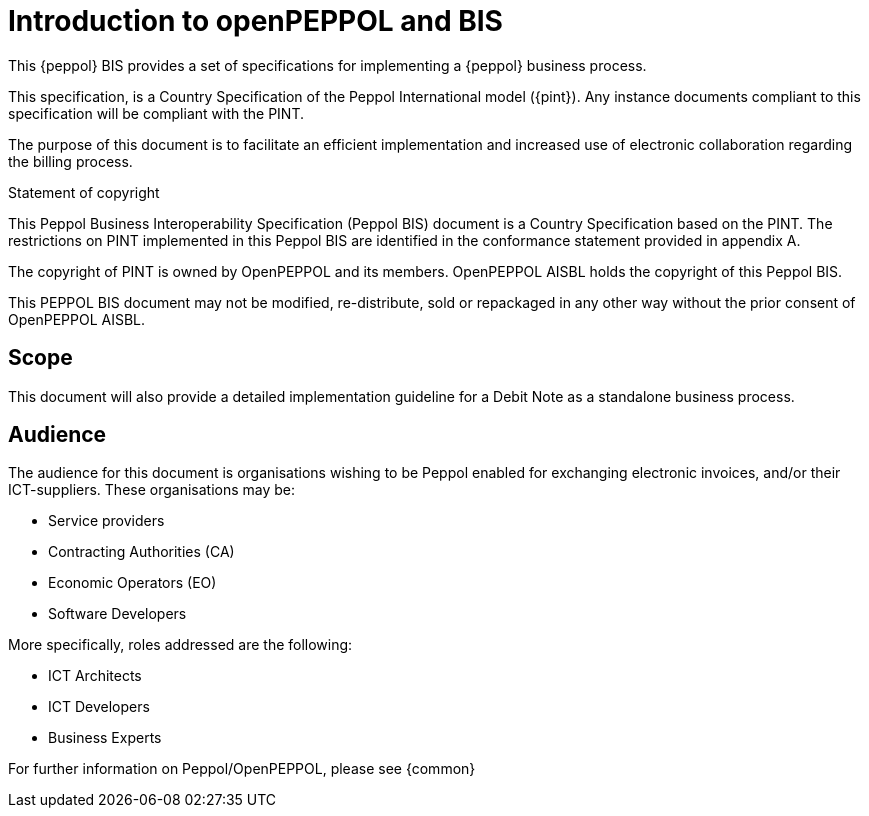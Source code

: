 [preface]
= Introduction to openPEPPOL and BIS


This {peppol} BIS provides a set of specifications for implementing a {peppol} business process.

This specification, is a Country Specification of the Peppol International model ({pint}). Any instance documents compliant to this specification will be compliant with the PINT.

The purpose of this document is to facilitate an efficient implementation and increased use of electronic collaboration regarding the billing process.


.Statement of copyright
****
This Peppol Business Interoperability Specification (Peppol BIS) document is a Country Specification based on the PINT. The restrictions on PINT implemented in this Peppol BIS are identified in the conformance statement provided in appendix A.

The copyright of PINT is owned by OpenPEPPOL and its members. OpenPEPPOL AISBL holds the copyright of this Peppol BIS. 

This PEPPOL BIS document may not be modified, re-distribute, sold or repackaged in any other way without the prior consent of OpenPEPPOL AISBL.
****

== Scope

This document will also provide a detailed implementation guideline for a Debit Note as a standalone business process.

== Audience

The audience for this document is organisations wishing to be Peppol enabled for exchanging electronic invoices, and/or their ICT-suppliers. These organisations may be:

     * Service providers
     * Contracting Authorities (CA)
     * Economic Operators (EO)
     * Software Developers

More specifically, roles addressed are the following:

    * ICT Architects
    * ICT Developers
    * Business Experts

For further information on Peppol/OpenPEPPOL, please see {common}
